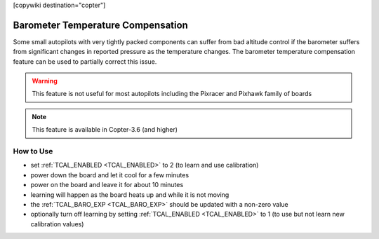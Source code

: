 .. _common-baro-temp-comp:
[copywiki destination="copter"]

Barometer Temperature Compensation
==================================

.. image:: ../../../images/baro-temp-comp.png

Some small autopilots with very tightly packed components can suffer from bad altitude control if the barometer suffers from significant changes in reported pressure as the temperature changes.  The barometer temperature compensation feature can be used to partially correct this issue.

.. warning::

   This feature is not useful for most autopilots including the Pixracer and Pixhawk family of boards

.. note::

   This feature is available in Copter-3.6 (and higher)

How to Use
----------

- set :ref:`TCAL_ENABLED <TCAL_ENABLED>` to 2 (to learn and use calibration)
- power down the board and let it cool for a few minutes
- power on the board and leave it for about 10 minutes
- learning will happen as the board heats up and while it is not moving
- the :ref:`TCAL_BARO_EXP <TCAL_BARO_EXP>` should be updated with a non-zero value
- optionally turn off learning by setting :ref:`TCAL_ENABLED <TCAL_ENABLED>` to 1 (to use but not learn new calibration values)
